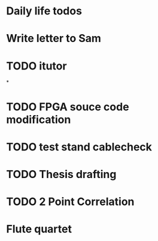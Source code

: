 # It is a test org file

* Daily life todos
* Write letter to Sam
* TODO itutor



*
* TODO FPGA souce code modification

* TODO test stand cablecheck 
  
* TODO Thesis drafting

* TODO 2 Point Correlation


* Flute quartet 
  SCHEDULED: <2019-05-01 Wed 13:00>

* 

* 

* 

* 

** 

** 


